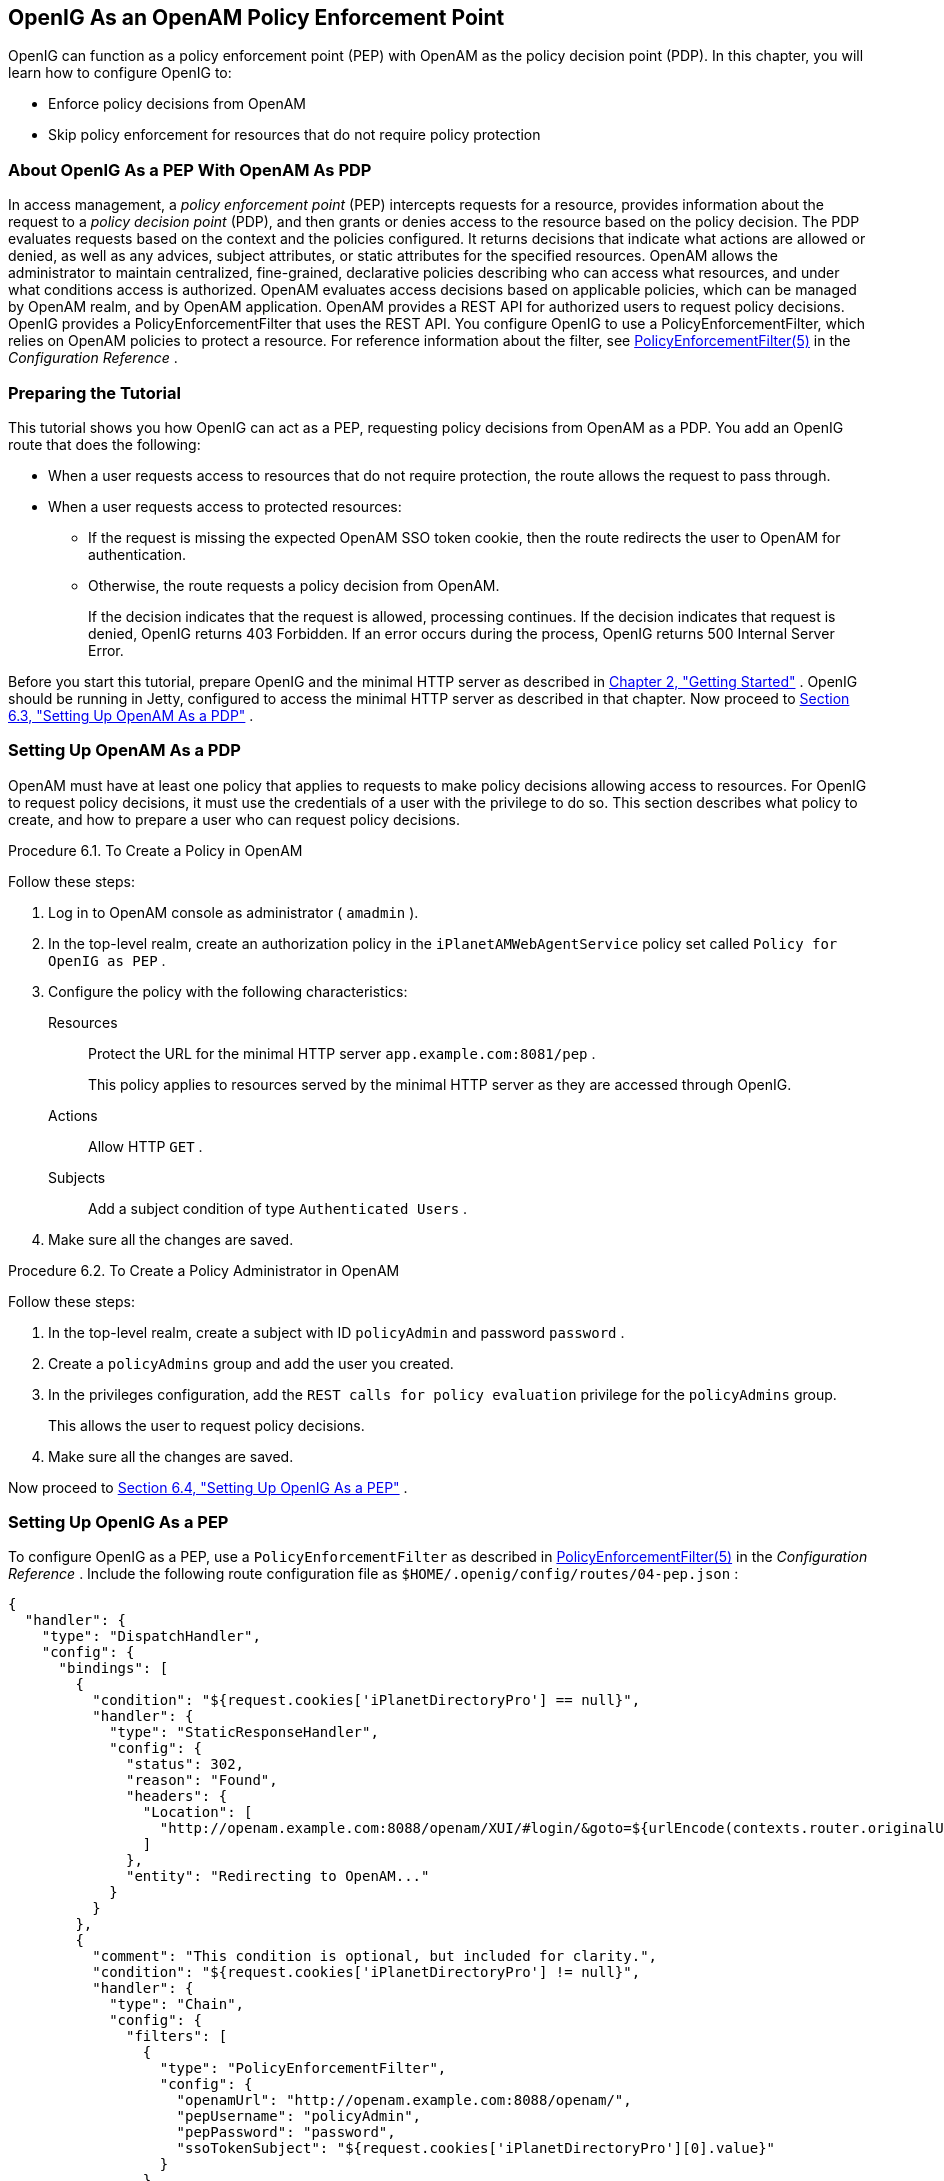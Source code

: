 ////
  The contents of this file are subject to the terms of the Common Development and
  Distribution License (the License). You may not use this file except in compliance with the
  License.
 
  You can obtain a copy of the License at legal/CDDLv1.0.txt. See the License for the
  specific language governing permission and limitations under the License.
 
  When distributing Covered Software, include this CDDL Header Notice in each file and include
  the License file at legal/CDDLv1.0.txt. If applicable, add the following below the CDDL
  Header, with the fields enclosed by brackets [] replaced by your own identifying
  information: "Portions copyright [year] [name of copyright owner]".
 
  Copyright 2017 ForgeRock AS.
  Portions Copyright 2024 3A Systems LLC
////

:figure-caption!:
:example-caption!:
:table-caption!:


[#chap-pep]
==  OpenIG As an OpenAM Policy Enforcement Point

OpenIG can function as a policy enforcement point (PEP) with OpenAM as the policy decision point (PDP). In this chapter, you will learn how to configure OpenIG to:

* Enforce policy decisions from OpenAM

* Skip policy enforcement for resources that do not require policy protection


[#about-pep]
===  About OpenIG As a PEP With OpenAM As PDP

In access management, a _policy enforcement point_ (PEP) intercepts requests for a resource, provides information about the request to a _policy decision point_ (PDP), and then grants or denies access to the resource based on the policy decision.
The PDP evaluates requests based on the context and the policies configured. It returns decisions that indicate what actions are allowed or denied, as well as any advices, subject attributes, or static attributes for the specified resources.
OpenAM allows the administrator to maintain centralized, fine-grained, declarative policies describing who can access what resources, and under what conditions access is authorized. OpenAM evaluates access decisions based on applicable policies, which can be managed by OpenAM realm, and by OpenAM application.
OpenAM provides a REST API for authorized users to request policy decisions. OpenIG provides a PolicyEnforcementFilter that uses the REST API.
You configure OpenIG to use a PolicyEnforcementFilter, which relies on OpenAM policies to protect a resource. For reference information about the filter, see xref:../reference/filters-conf.adoc#PolicyEnforcementFilter[PolicyEnforcementFilter(5)] in the _Configuration Reference_ .


[#pep-before-you-start]
===  Preparing the Tutorial

This tutorial shows you how OpenIG can act as a PEP, requesting policy decisions from OpenAM as a PDP. You add an OpenIG route that does the following:

* When a user requests access to resources that do not require protection, the route allows the request to pass through.

* When a user requests access to protected resources:

** If the request is missing the expected OpenAM SSO token cookie, then the route redirects the user to OpenAM for authentication.

** Otherwise, the route requests a policy decision from OpenAM.
+
If the decision indicates that the request is allowed, processing continues. If the decision indicates that request is denied, OpenIG returns 403 Forbidden. If an error occurs during the process, OpenIG returns 500 Internal Server Error.


Before you start this tutorial, prepare OpenIG and the minimal HTTP server as described in xref:chap-quickstart.adoc#chap-quickstart[Chapter 2, "Getting Started"] .
OpenIG should be running in Jetty, configured to access the minimal HTTP server as described in that chapter.
Now proceed to xref:#pdp-conf[Section 6.3, "Setting Up OpenAM As a PDP"] .


[#pdp-conf]
===  Setting Up OpenAM As a PDP

OpenAM must have at least one policy that applies to requests to make policy decisions allowing access to resources. For OpenIG to request policy decisions, it must use the credentials of a user with the privilege to do so. This section describes what policy to create, and how to prepare a user who can request policy decisions.

[#pdp-conf-policy]
.Procedure 6.1. To Create a Policy in OpenAM
====
Follow these steps:

. Log in to OpenAM console as administrator ( `amadmin` ).

. In the top-level realm, create an authorization policy in the `iPlanetAMWebAgentService` policy set called `Policy for OpenIG as PEP` .

. Configure the policy with the following characteristics:
+
--

Resources::
Protect the URL for the minimal HTTP server `app.example.com:8081/pep` .
+
This policy applies to resources served by the minimal HTTP server as they are accessed through OpenIG.

Actions::
Allow HTTP `GET` .

Subjects::
Add a subject condition of type `Authenticated Users` .

--

. Make sure all the changes are saved.

====

[#pdp-conf-admin]
.Procedure 6.2. To Create a Policy Administrator in OpenAM
====
Follow these steps:

. In the top-level realm, create a subject with ID `policyAdmin` and password `password` .

. Create a `policyAdmins` group and add the user you created.

. In the privileges configuration, add the `REST calls for policy evaluation` privilege for the `policyAdmins` group.
+
This allows the user to request policy decisions.

. Make sure all the changes are saved.

====
Now proceed to xref:#pep-conf[Section 6.4, "Setting Up OpenIG As a PEP"] .


[#pep-conf]
===  Setting Up OpenIG As a PEP

To configure OpenIG as a PEP, use a `PolicyEnforcementFilter` as described in xref:../reference/filters-conf.adoc#PolicyEnforcementFilter[PolicyEnforcementFilter(5)] in the _Configuration Reference_ .
Include the following route configuration file as `$HOME/.openig/config/routes/04-pep.json` :

[source, javascript]
----
{
  "handler": {
    "type": "DispatchHandler",
    "config": {
      "bindings": [
        {
          "condition": "${request.cookies['iPlanetDirectoryPro'] == null}",
          "handler": {
            "type": "StaticResponseHandler",
            "config": {
              "status": 302,
              "reason": "Found",
              "headers": {
                "Location": [
                  "http://openam.example.com:8088/openam/XUI/#login/&goto=${urlEncode(contexts.router.originalUri)}"
                ]
              },
              "entity": "Redirecting to OpenAM..."
            }
          }
        },
        {
          "comment": "This condition is optional, but included for clarity.",
          "condition": "${request.cookies['iPlanetDirectoryPro'] != null}",
          "handler": {
            "type": "Chain",
            "config": {
              "filters": [
                {
                  "type": "PolicyEnforcementFilter",
                  "config": {
                    "openamUrl": "http://openam.example.com:8088/openam/",
                    "pepUsername": "policyAdmin",
                    "pepPassword": "password",
                    "ssoTokenSubject": "${request.cookies['iPlanetDirectoryPro'][0].value}"
                  }
                }
              ],
              "handler": "ClientHandler"
            }
          }
        }
      ]
    }
  },
  "condition": "${matches(request.uri.path, '^/pep') and not contains(request.uri.path, 'not-enforced')}"
}
----
On Windows, the file name should be `%appdata%\OpenIG\config\routes\04-pep.json` .
Notice the following features of the new route:

* If the request path contains `not-enforced` , the route is skipped.
+
This is similar to the not-enforced URL behavior of OpenAM policy agents.

* The main `DispatchHandler` has the following bindings:
+

** If the request is missing an `iPlanetDirectoryPro` SSO cookie, the `StaticResponseHandler` redirects to OpenAM for authentication, with a `goto` parameter to have OpenAM redirect back to the request URL on successful authentication.
+
When redirecting to OpenAM, OpenIG uses the XUI URL. If you use the classic UI, adjust the location accordingly.
+
Adding other parameters is left as an exercise for the reader. See the OpenAM documentation for details.

** Otherwise, the `PolicyEnforcementFilter` uses the SSO cookie value to identify the subject making the request, and calls to OpenAM for a policy decision.
+
On success, the `PolicyEnforcementFilter` lets processing continue, and the resource is returned in response to the request.


* The route matches requests to `/pep` .

Now proceed to xref:#pep-trying-it-out[Section 6.5, "Test the Setup"] .


[#pep-trying-it-out]
===  Test the Setup

To test your configuration, log out of OpenAM and then try the following:

* Browse to link:http://openig.example.com:8080/pep/not-enforced/[http://openig.example.com:8080/pep/not-enforced/, window=\_blank] .
+
Because the request URI contains `not-enforced` , the condition does not match the route in `04-pep.json` . The request uses the default OpenIG route and is dispatched directly to the minimal HTTP server. The request does not go through the PEP, and no access control is performed by OpenIG.

* Browse to link:http://openig.example.com:8080/pep/[http://openig.example.com:8080/pep/, window=\_blank] .
+
OpenIG redirects you to OpenAM for authentication, where you can log in as user `demo` , password `changeit` .
+
On successful authentication, OpenAM redirects you back to the request URL, and OpenIG requests a policy decision with the SSO cookie value.
+
OpenAM returns a policy decision granting access to the resource, and OpenIG allows the minimal HTTP server to return its home page.




